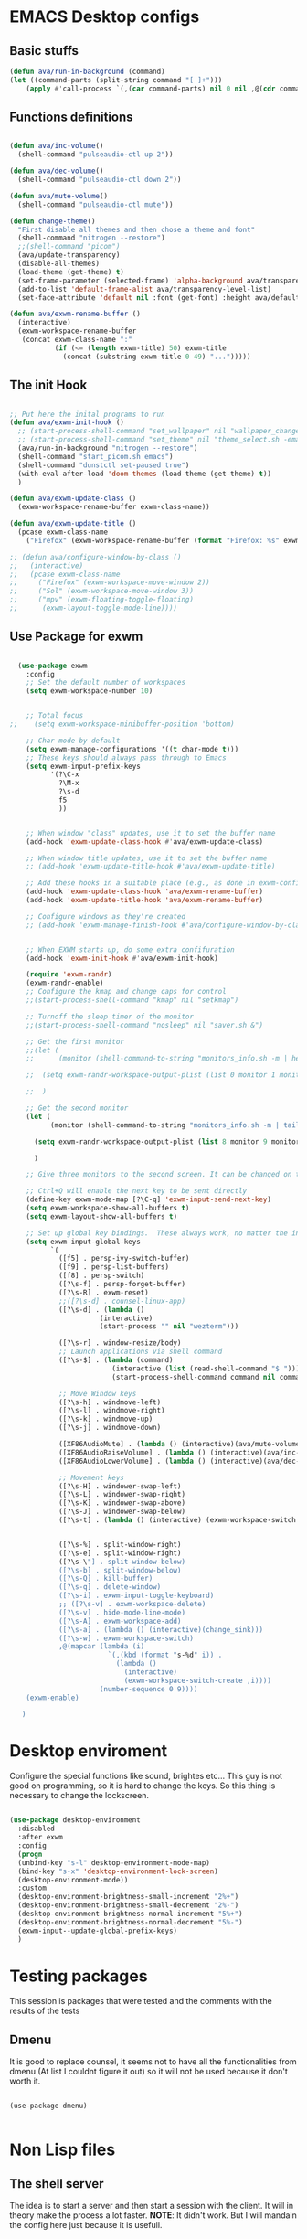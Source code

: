 #+title AVA Emacs desktop settings
#+PROPERTY: header-args:emacs-lisp :tangle ./desktop.el

* EMACS Desktop configs
** Basic stuffs

#+begin_src emacs-lisp
  (defun ava/run-in-background (command)
  (let ((command-parts (split-string command "[ ]+")))
      (apply #'call-process `(,(car command-parts) nil 0 nil ,@(cdr command-parts)))))

#+end_src

** Functions definitions

#+begin_src emacs-lisp

    (defun ava/inc-volume()
      (shell-command "pulseaudio-ctl up 2"))

    (defun ava/dec-volume()
      (shell-command "pulseaudio-ctl down 2"))

    (defun ava/mute-volume()
      (shell-command "pulseaudio-ctl mute"))

    (defun change-theme()
      "First disable all themes and then chose a theme and font"
      (shell-command "nitrogen --restore")
      ;;(shell-command "picom")
      (ava/update-transparency)
      (disable-all-themes)
      (load-theme (get-theme) t)
      (set-frame-parameter (selected-frame) 'alpha-background ava/transparency-level)
      (add-to-list 'default-frame-alist ava/transparency-level-list)
      (set-face-attribute 'default nil :font (get-font) :height ava/default-font-size))

    (defun ava/exwm-rename-buffer ()
      (interactive)
      (exwm-workspace-rename-buffer
       (concat exwm-class-name ":"
               (if (<= (length exwm-title) 50) exwm-title
                 (concat (substring exwm-title 0 49) "...")))))

#+end_src

** The init Hook

#+begin_src emacs-lisp

  ;; Put here the inital programs to run
  (defun ava/exwm-init-hook ()
    ;; (start-process-shell-command "set_wallpaper" nil "wallpaper_changer.sh")
    ;; (start-process-shell-command "set_theme" nil "theme_select.sh -emacs")
    (ava/run-in-background "nitrogen --restore")
    (shell-command "start_picom.sh emacs")
    (shell-command "dunstctl set-paused true")
    (with-eval-after-load 'doom-themes (load-theme (get-theme) t))
    )

  (defun ava/exwm-update-class ()
    (exwm-workspace-rename-buffer exwm-class-name))

  (defun ava/exwm-update-title ()
    (pcase exwm-class-name
      ("Firefox" (exwm-workspace-rename-buffer (format "Firefox: %s" exwm-title)))))

  ;; (defun ava/configure-window-by-class ()
  ;;   (interactive)
  ;;   (pcase exwm-class-name
  ;;     ("Firefox" (exwm-workspace-move-window 2))
  ;;     ("Sol" (exwm-workspace-move-window 3))
  ;;     ("mpv" (exwm-floating-toggle-floating)
  ;;      (exwm-layout-toggle-mode-line))))

#+end_src

** Use Package for exwm

#+begin_src emacs-lisp

    (use-package exwm
      :config
      ;; Set the default number of workspaces
      (setq exwm-workspace-number 10)


      ;; Total focus
  ;;    (setq exwm-workspace-minibuffer-position 'bottom)

      ;; Char mode by default
      (setq exwm-manage-configurations '((t char-mode t)))
      ;; These keys should always pass through to Emacs
      (setq exwm-input-prefix-keys
            '(?\C-x
              ?\M-x
              ?\s-d
              f5
              ))


      ;; When window "class" updates, use it to set the buffer name
      (add-hook 'exwm-update-class-hook #'ava/exwm-update-class)

      ;; When window title updates, use it to set the buffer name
      ;; (add-hook 'exwm-update-title-hook #'ava/exwm-update-title)

      ;; Add these hooks in a suitable place (e.g., as done in exwm-config-default)
      (add-hook 'exwm-update-class-hook 'ava/exwm-rename-buffer)
      (add-hook 'exwm-update-title-hook 'ava/exwm-rename-buffer)

      ;; Configure windows as they're created
      ;; (add-hook 'exwm-manage-finish-hook #'ava/configure-window-by-class)


      ;; When EXWM starts up, do some extra confifuration
      (add-hook 'exwm-init-hook #'ava/exwm-init-hook)

      (require 'exwm-randr)
      (exwm-randr-enable)
      ;; Configure the kmap and change caps for control
      ;;(start-process-shell-command "kmap" nil "setkmap")

      ;; Turnoff the sleep timer of the monitor
      ;;(start-process-shell-command "nosleep" nil "saver.sh &")

      ;; Get the first monitor
      ;;(let (
      ;;      (monitor (shell-command-to-string "monitors_info.sh -m | head -n 1")))

      ;;  (setq exwm-randr-workspace-output-plist (list 0 monitor 1 monitor 2 monitor))

      ;;  )

      ;; Get the second monitor
      (let (
            (monitor (shell-command-to-string "monitors_info.sh -m | tail -n 1")))

        (setq exwm-randr-workspace-output-plist (list 8 monitor 9 monitor))

        )

      ;; Give three monitors to the second screen. It can be changed on time.

      ;; Ctrl+Q will enable the next key to be sent directly
      (define-key exwm-mode-map [?\C-q] 'exwm-input-send-next-key)
      (setq exwm-workspace-show-all-buffers t)
      (setq exwm-layout-show-all-buffers t)

      ;; Set up global key bindings.  These always work, no matter the input state!
      (setq exwm-input-global-keys
            `(
              ([f5] . persp-ivy-switch-buffer)
              ([f9] . persp-list-buffers)
              ([f8] . persp-switch)
              ([?\s-f] . persp-forget-buffer)
              ([?\s-R] . exwm-reset)
              ;;([?\s-d] . counsel-linux-app)
              ([?\s-d] . (lambda ()
                        (interactive)
                        (start-process "" nil "wezterm")))

              ([?\s-r] . window-resize/body)
              ;; Launch applications via shell command
              ([?\s-$] . (lambda (command)
                           (interactive (list (read-shell-command "$ ")))
                           (start-process-shell-command command nil command)))

              ;; Move Window keys
              ([?\s-h] . windmove-left)
              ([?\s-l] . windmove-right)
              ([?\s-k] . windmove-up)
              ([?\s-j] . windmove-down)

              ([XF86AudioMute] . (lambda () (interactive)(ava/mute-volume)))
              ([XF86AudioRaiseVolume] . (lambda () (interactive)(ava/inc-volume)))
              ([XF86AudioLowerVolume] . (lambda () (interactive)(ava/dec-volume)))

              ;; Movement keys
              ([?\s-H] . windower-swap-left)
              ([?\s-L] . windower-swap-right)
              ([?\s-K] . windower-swap-above)
              ([?\s-J] . windower-swap-below)
              ([?\s-t] . (lambda () (interactive) (exwm-workspace-switch (car (delete exwm-workspace--current (seq-filter #'exwm-workspace--active-p exwm-workspace--list))))))


              ([?\s-%] . split-window-right)
              ([?\s-e] . split-window-right)
              ([?\s-\"] . split-window-below)
              ([?\s-b] . split-window-below)
              ([?\s-Q] . kill-buffer)
              ([?\s-q] . delete-window)
              ([?\s-i] . exwm-input-toggle-keyboard)
              ;; ([?\s-v] . exwm-workspace-delete)
              ([?\s-v] . hide-mode-line-mode)
              ([?\s-A] . exwm-workspace-add)
              ([?\s-a] . (lambda () (interactive)(change_sink)))
              ([?\s-w] . exwm-workspace-switch)
              ,@(mapcar (lambda (i)
                          `(,(kbd (format "s-%d" i)) .
                            (lambda ()
                              (interactive)
                              (exwm-workspace-switch-create ,i))))
                        (number-sequence 0 9))))
      (exwm-enable)

     )

#+end_src


* Desktop enviroment
Configure the special functions like sound, brightes etc...
This guy is not good on programming, so it is hard to change the keys. So this thing is necessary to change the lockscreen.

#+begin_src emacs-lisp

  (use-package desktop-environment
    :disabled
    :after exwm
    :config
    (progn
    (unbind-key "s-l" desktop-environment-mode-map)
    (bind-key "s-x" 'desktop-environment-lock-screen)
    (desktop-environment-mode))
    :custom
    (desktop-environment-brightness-small-increment "2%+")
    (desktop-environment-brightness-small-decrement "2%-")
    (desktop-environment-brightness-normal-increment "5%+")
    (desktop-environment-brightness-normal-decrement "5%-")
    (exwm-input--update-global-prefix-keys)
    )

#+end_src


* Testing packages
This session is packages that were tested and the comments with the results of the tests

** Dmenu
It is good to replace counsel, it seems not to have all the functionalities from dmenu (At list I couldnt figure it out) so it will not be used because it don't worth it.

#+begin_src shell

  (use-package dmenu)

#+end_src


* Non Lisp files
** The shell server

The idea is to start a server and then start a session with the client. It will in theory make the process a lot faster.
*NOTE*: It didn't work. But I will mandain the config here just because it is usefull.

#+begin_src sh :tangle /home/alexvanaxe/bin/emacs-server.sh :tangle-mode (identity #o700)

  #! /usr/bin/env bash
  iswmmode="$1"

  if [ -z "${iswmmode}" ]; then
    emacs --daemon -bg "#000000" -fg "#ffffff" -mm --debug-init -l $HOME/.emacs.d/desktop.el
  else
    emacs --daemon -bg "#000000" -fg "#ffffff" -mm --debug-init
  fi
  #exec dbus-launch --exit-with-session emacsclient -c

#+end_src


Start the client
#+begin_src sh :tangle /home/alexvanaxe/bin/wms/emacs-client.sh :tangle-mode (identity #o700)
#! /usr/bin/env bash

export WM_RUNNING="emacs"
$HOME/.config/i3/monitor/saver.sh &
display_manager.sh -o "HDMI1 eDP1"
display_manager.sh -p "HDMI1"
start_picom.sh "emacs"

exec dbus-launch emacsclient -c

#+end_src

** Start script.

Start the client.

#+begin_src sh :tangle /home/alexvanaxe/bin/wms/start-emacs.sh :tangle-mode (identity #o700)
  #! /usr/bin/env bash

  export WM_RUNNING="emacs"
  $HOME/.config/i3/monitor/saver.sh &
  . $HOME/.config/wm/xorg_local.sh

  #display_manager.sh -o "DVI-1 HDMI-2"
  #display_manager.sh -p "DVI-1"
  #display_manager.sh -r "HDMI-2" "left"
  #start_picom.sh "emacs"

  #exec dbus-launch --exit-with-session emacs -bg "#000000" -fg "#ffffff" -mm --debug-init -l $HOME/.emacs.d/desktop.el
  exec dbus-launch --exit-with-session emacs -bg "#000000" -fg "#ffffff" -mm --debug-init -l $HOME/.emacs.d/desktop.el

#+end_src
